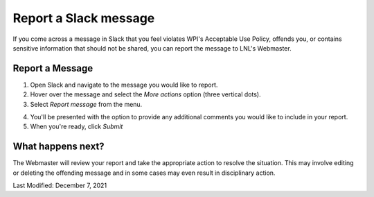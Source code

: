 ======================
Report a Slack message
======================

If you come across a message in Slack that you feel violates WPI's Acceptable Use Policy, offends you, or contains
sensitive information that should not be shared, you can report the message to LNL's Webmaster.


Report a Message
----------------
1. Open Slack and navigate to the message you would like to report.
2. Hover over the message and select the *More actions* option (three vertical dots).
3. Select `Report message` from the menu.

.. image:: ../_static/img/slack/report.png
    :align: center

4. You'll be presented with the option to provide any additional comments you would like to include in your report.
5. When you're ready, click `Submit`


What happens next?
------------------

The Webmaster will review your report and take the appropriate action to resolve the situation. This may involve
editing or deleting the offending message and in some cases may even result in disciplinary action.


.. seealso::
    `WPI Acceptable Use Policy <https://www.wpi.edu/about/policies/acceptable-use>`_


Last Modified: December 7, 2021
